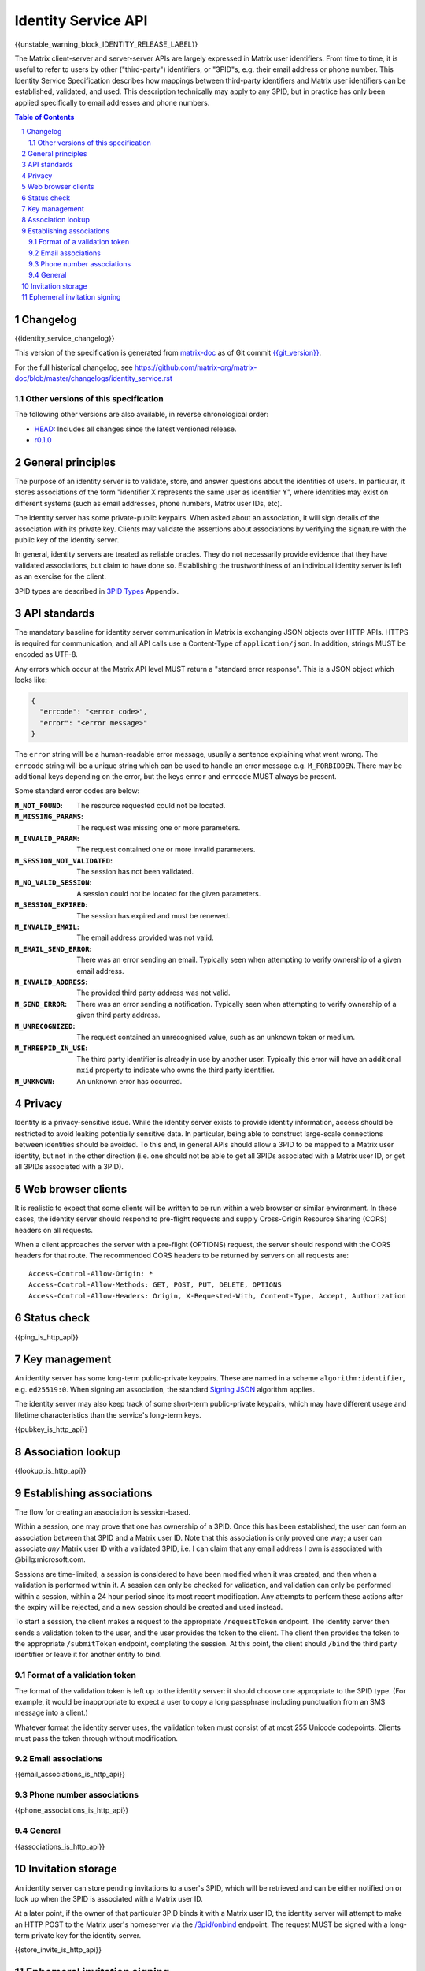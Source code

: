 .. Copyright 2016 OpenMarket Ltd
.. Copyright 2017 Kamax.io
.. Copyright 2017 New Vector Ltd
.. Copyright 2018 New Vector Ltd
..
.. Licensed under the Apache License, Version 2.0 (the "License");
.. you may not use this file except in compliance with the License.
.. You may obtain a copy of the License at
..
..     http://www.apache.org/licenses/LICENSE-2.0
..
.. Unless required by applicable law or agreed to in writing, software
.. distributed under the License is distributed on an "AS IS" BASIS,
.. WITHOUT WARRANTIES OR CONDITIONS OF ANY KIND, either express or implied.
.. See the License for the specific language governing permissions and
.. limitations under the License.

Identity Service API
====================

{{unstable_warning_block_IDENTITY_RELEASE_LABEL}}

The Matrix client-server and server-server APIs are largely expressed in Matrix
user identifiers. From time to time, it is useful to refer to users by other
("third-party") identifiers, or "3PID"s, e.g. their email address or phone
number. This Identity Service Specification describes how mappings between
third-party identifiers and Matrix user identifiers can be established,
validated, and used. This description technically may apply to any 3PID, but in
practice has only been applied specifically to email addresses and phone numbers.

.. contents:: Table of Contents
.. sectnum::

Changelog
---------

.. topic:: Version: %IDENTITY_RELEASE_LABEL%
{{identity_service_changelog}}

This version of the specification is generated from
`matrix-doc <https://github.com/matrix-org/matrix-doc>`_ as of Git commit
`{{git_version}} <https://github.com/matrix-org/matrix-doc/tree/{{git_rev}}>`_.

For the full historical changelog, see
https://github.com/matrix-org/matrix-doc/blob/master/changelogs/identity_service.rst


Other versions of this specification
~~~~~~~~~~~~~~~~~~~~~~~~~~~~~~~~~~~~

The following other versions are also available, in reverse chronological order:

- `HEAD <https://matrix.org/docs/spec/identity_service/unstable.html>`_: Includes all changes since the latest versioned release.
- `r0.1.0 <https://matrix.org/docs/spec/identity_service/r0.1.0.html>`_

General principles
------------------

The purpose of an identity server is to validate, store, and answer questions
about the identities of users. In particular, it stores associations of the form
"identifier X represents the same user as identifier Y", where identities may
exist on different systems (such as email addresses, phone numbers,
Matrix user IDs, etc).

The identity server has some private-public keypairs. When asked about an
association, it will sign details of the association with its private key.
Clients may validate the assertions about associations by verifying the signature
with the public key of the identity server.

In general, identity servers are treated as reliable oracles. They do not
necessarily provide evidence that they have validated associations, but claim to
have done so. Establishing the trustworthiness of an individual identity server
is left as an exercise for the client.

3PID types are described in `3PID Types`_ Appendix.

API standards
-------------

The mandatory baseline for identity server communication in Matrix is exchanging
JSON objects over HTTP APIs. HTTPS is required for communication, and all API calls
use a Content-Type of ``application/json``. In addition, strings MUST be encoded as
UTF-8.

Any errors which occur at the Matrix API level MUST return a "standard error response".
This is a JSON object which looks like:

.. code:: json

  {
    "errcode": "<error code>",
    "error": "<error message>"
  }

The ``error`` string will be a human-readable error message, usually a sentence
explaining what went wrong. The ``errcode`` string will be a unique string
which can be used to handle an error message e.g. ``M_FORBIDDEN``. There may be
additional keys depending on the error, but the keys ``error`` and ``errcode``
MUST always be present.

Some standard error codes are below:

:``M_NOT_FOUND``:
  The resource requested could not be located.

:``M_MISSING_PARAMS``:
  The request was missing one or more parameters.

:``M_INVALID_PARAM``:
  The request contained one or more invalid parameters.

:``M_SESSION_NOT_VALIDATED``:
  The session has not been validated.

:``M_NO_VALID_SESSION``:
  A session could not be located for the given parameters.

:``M_SESSION_EXPIRED``:
  The session has expired and must be renewed.

:``M_INVALID_EMAIL``:
  The email address provided was not valid.

:``M_EMAIL_SEND_ERROR``:
  There was an error sending an email. Typically seen when attempting to verify
  ownership of a given email address.

:``M_INVALID_ADDRESS``:
  The provided third party address was not valid.

:``M_SEND_ERROR``:
  There was an error sending a notification. Typically seen when attempting to
  verify ownership of a given third party address.

:``M_UNRECOGNIZED``:
  The request contained an unrecognised value, such as an unknown token or medium.

:``M_THREEPID_IN_USE``:
  The third party identifier is already in use by another user. Typically this
  error will have an additional ``mxid`` property to indicate who owns the
  third party identifier.

:``M_UNKNOWN``:
  An unknown error has occurred.

Privacy
-------

Identity is a privacy-sensitive issue. While the identity server exists to
provide identity information, access should be restricted to avoid leaking
potentially sensitive data. In particular, being able to construct large-scale
connections between identities should be avoided. To this end, in general APIs
should allow a 3PID to be mapped to a Matrix user identity, but not in the other
direction (i.e. one should not be able to get all 3PIDs associated with a Matrix
user ID, or get all 3PIDs associated with a 3PID).

Web browser clients
-------------------

It is realistic to expect that some clients will be written to be run within a web
browser or similar environment. In these cases, the identity server should respond to
pre-flight requests and supply Cross-Origin Resource Sharing (CORS) headers on all
requests.

When a client approaches the server with a pre-flight (OPTIONS) request, the server
should respond with the CORS headers for that route. The recommended CORS headers
to be returned by servers on all requests are::

  Access-Control-Allow-Origin: *
  Access-Control-Allow-Methods: GET, POST, PUT, DELETE, OPTIONS
  Access-Control-Allow-Headers: Origin, X-Requested-With, Content-Type, Accept, Authorization

Status check
------------

{{ping_is_http_api}}

Key management
--------------

An identity server has some long-term public-private keypairs. These are named
in a scheme ``algorithm:identifier``, e.g. ``ed25519:0``. When signing an
association, the standard `Signing JSON`_ algorithm applies.

.. TODO: Actually allow identity servers to revoke all keys
         See: https://github.com/matrix-org/matrix-doc/issues/1633
.. In the event of key compromise, the identity server may revoke any of its keys.
   An HTTP API is offered to get public keys, and check whether a particular key is
   valid.

The identity server may also keep track of some short-term public-private
keypairs, which may have different usage and lifetime characteristics than the
service's long-term keys.

{{pubkey_is_http_api}}

Association lookup
------------------

{{lookup_is_http_api}}

Establishing associations
-------------------------

The flow for creating an association is session-based.

Within a session, one may prove that one has ownership of a 3PID.
Once this has been established, the user can form an association between that
3PID and a Matrix user ID. Note that this association is only proved one way;
a user can associate *any* Matrix user ID with a validated 3PID,
i.e. I can claim that any email address I own is associated with
@billg:microsoft.com.

Sessions are time-limited; a session is considered to have been modified when
it was created, and then when a validation is performed within it. A session can
only be checked for validation, and validation can only be performed within a
session, within a 24 hour period since its most recent modification. Any
attempts to perform these actions after the expiry will be rejected, and a new
session should be created and used instead.

To start a session, the client makes a request to the appropriate
``/requestToken`` endpoint. The identity server then sends a validation token
to the user, and the user provides the token to the client. The client then
provides the token to the appropriate ``/submitToken`` endpoint, completing the
session. At this point, the client should ``/bind`` the third party identifier
or leave it for another entity to bind.

Format of a validation token
~~~~~~~~~~~~~~~~~~~~~~~~~~~~

The format of the validation token is left up to the identity server: it
should choose one appropriate to the 3PID type. (For example, it would be
inappropriate to expect a user to copy a long passphrase including punctuation
from an SMS message into a client.)

Whatever format the identity server uses, the validation token must consist of
at most 255 Unicode codepoints. Clients must pass the token through without
modification.

Email associations
~~~~~~~~~~~~~~~~~~

{{email_associations_is_http_api}}

Phone number associations
~~~~~~~~~~~~~~~~~~~~~~~~~

{{phone_associations_is_http_api}}

General
~~~~~~~

{{associations_is_http_api}}

Invitation storage
------------------

An identity server can store pending invitations to a user's 3PID, which will
be retrieved and can be either notified on or look up when the 3PID is
associated with a Matrix user ID.

At a later point, if the owner of that particular 3PID binds it with a Matrix user
ID, the identity server will attempt to make an HTTP POST to the Matrix user's
homeserver via the `/3pid/onbind`_ endpoint. The request MUST be signed with a
long-term private key for the identity server.

{{store_invite_is_http_api}}

Ephemeral invitation signing
----------------------------

To aid clients who may not be able to perform crypto themselves, the identity
server offers some crypto functionality to help in accepting invitations.
This is less secure than the client doing it itself, but may be useful where
this isn't possible.

{{invitation_signing_is_http_api}}

.. _`Unpadded Base64`:  ../appendices.html#unpadded-base64
.. _`3PID Types`:  ../appendices.html#pid-types
.. _`Signing JSON`: ../appendices.html#signing-json
.. _`/3pid/onbind`: ../server_server/%SERVER_RELEASE_LABEL%.html#put-matrix-federation-v1-3pid-onbind

